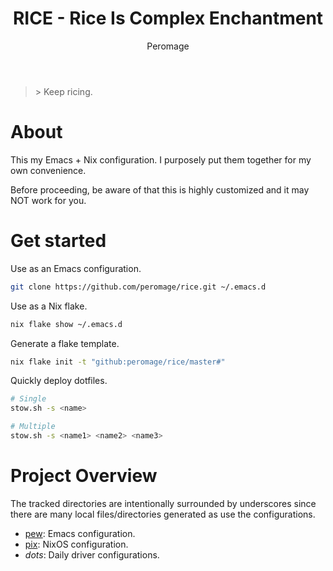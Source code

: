 #+title: RICE - Rice Is Complex Enchantment
#+author: Peromage

#+begin_quote
> Keep ricing.
#+end_quote

* About
This my Emacs + Nix configuration.  I purposely put them together for my own convenience.

Before proceeding, be aware of that this is highly customized and it may NOT work for you.

* Get started
Use as an Emacs configuration.

#+begin_src bash
git clone https://github.com/peromage/rice.git ~/.emacs.d
#+end_src

Use as a Nix flake.

#+begin_src bash
nix flake show ~/.emacs.d
#+end_src

Generate a flake template.

#+begin_src bash
nix flake init -t "github:peromage/rice/master#"
#+end_src

Quickly deploy dotfiles.

#+begin_src bash
# Single
stow.sh -s <name>

# Multiple
stow.sh -s <name1> <name2> <name3>
#+end_src

* Project Overview
The tracked directories are intentionally surrounded by underscores since there are many local files/directories generated as use the configurations.

- [[./__pew__][pew]]: Emacs configuration.
- [[./__pix__][pix]]: NixOS configuration.
- [[__dots__][dots]]: Daily driver configurations.
